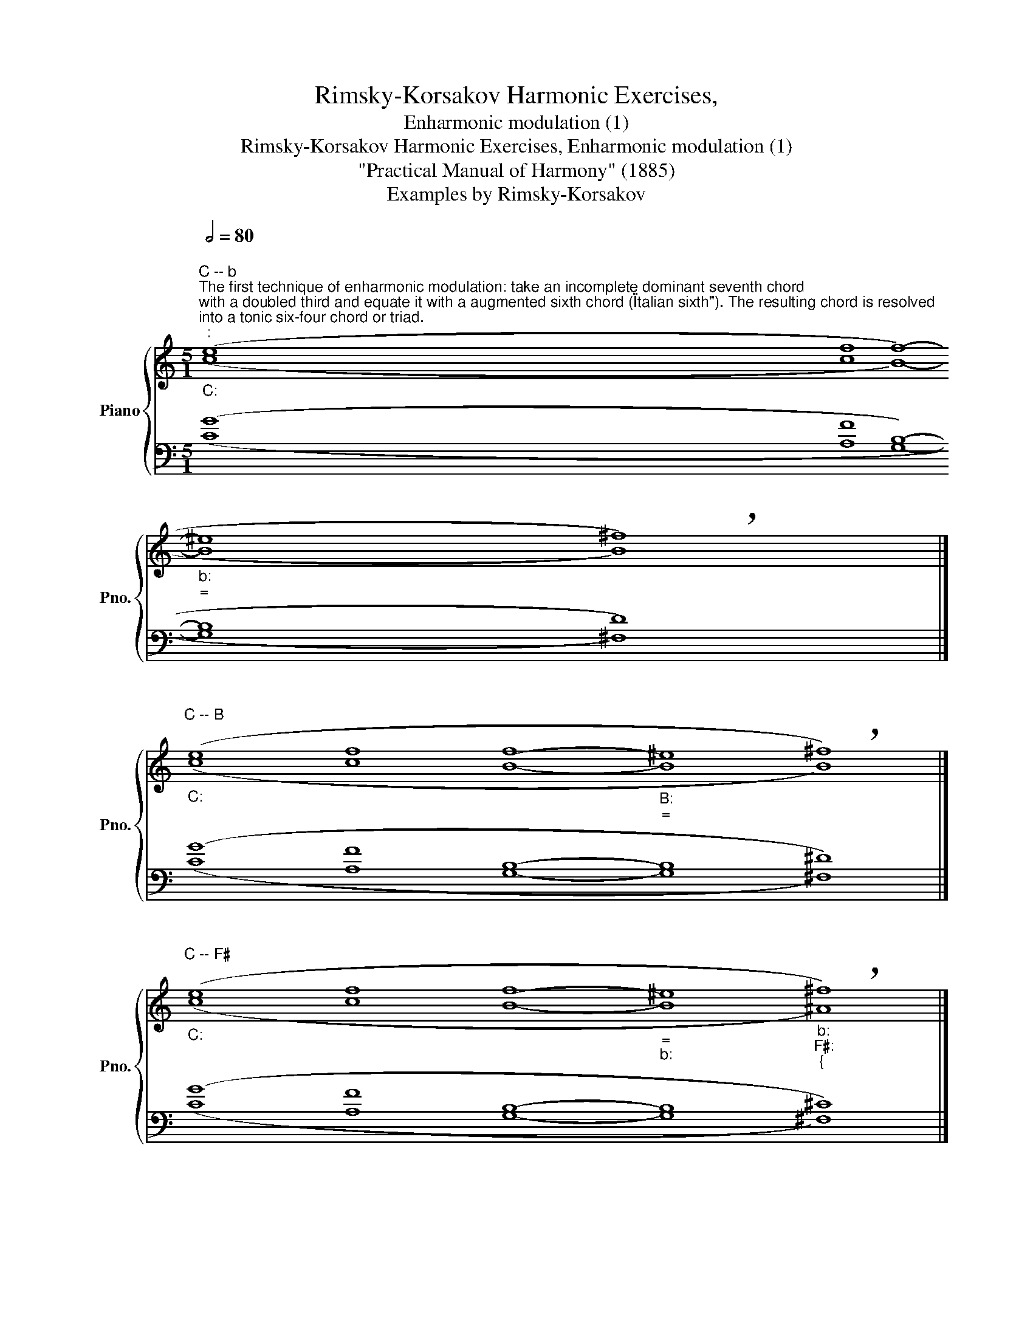 X:1
T:Rimsky-Korsakov Harmonic Exercises,
T:Enharmonic modulation (1)
T:Rimsky-Korsakov Harmonic Exercises, Enharmonic modulation (1) 
T:"Practical Manual of Harmony" (1885)
T:Examples by Rimsky-Korsakov
%%score { ( 1 2 ) | ( 3 4 ) }
L:1/8
Q:1/2=80
M:5/1
K:C
V:1 treble nm="Piano" snm="Pno."
V:2 treble 
V:3 bass 
V:4 bass 
V:1
"""_C:""^C -- b""^The first technique of enharmonic modulation: take an incomplete dominant seventh chord\nwith a doubled third and equate it with a augmented sixth chord (\"Italian sixth\"). The resulting chord is resolved\ninto a tonic six-four chord or triad.\n" (e8"" f8"" f8-"""_b:""_=" ^e8"" !breath!^f8) |] %1
"""_C:""^C -- B" (e8"" f8"" f8-"""_B:""_=" ^e8"" !breath!^f8) |] %2
"""_C:""^C -- F♯" (e8"" f8"" f8-"""_=""_b:" ^e8"""_b:""_F♯:""_{" !breath!^f8) |] %3
"""^C -- b""_C:""^The second technique: take a complete dominant seventh chord and equate it to augmented\nsix-five chord (\"German sixth\"). The resulting chord is resolved into a tonic six-four chord.\nWhen resolved into a triad, parallel perfect fifths occur.\n" (e8"" f8"" f8-"""_=""_b:" ^e8"" !breath!^f8) |] %4
"""_C:""^C -- F♯" (e8"" f8"" f8-"""_=""_b:" ^e8"""_b:""_F♯:""_{" !breath!^f8) |] %5
[M:4/2]"_Ways to hide \"Mozart fifths\":" (^e8 !breath!^f8) |] (^e8 !breath!^f8) |] %7
[M:5/1]"""^C -- B""_C:""_Third technique: take a dominant seventh chord and equate\nit with a twice-augmented four-three chord. The resulting\nchord is resolved into a tonic six-four chord.\n" (e8"" f8"" f8-"""_=""_B:" ^e8"" !breath!^f8) |] %8
[M:6/1]"""^C -- B""_Fourth technique: take a dominant seventh chord with a raised\nfifth and equate it to a twice-augmented six-five chord. The\nresulting chord is resolved into a tonic six-four chord.\n" (e8"" f8"" d8"" ^d8-"""_=""_B:" d8"" !breath!^d8) |] %9
V:2
 (c8 c8 B8- B8 B8) |] (c8 c8 B8- B8 B8) |] (c8 c8 B8- B8"" ^A8) |] (c8 c8 B8- B8 B8) |] %4
 (c8 c8 B8- B8"" ^A8) |][M:4/2] (B8 ^A8) |] (B8- B4 ^A4) |][M:5/1] (c8 c8 B8- B8 B8) |] %8
[M:6/1] (c8 c8 B8 B8- B8 B8) |] %9
V:3
 (G8 F8 B,8- B,8 D8) |] (G8 F8 B,8- B,8 ^D8) |] (G8 F8 B,8- B,8 ^C8) |] (G8 F8 D8- D8 D8) |] %4
 (G8 F8 D8-"_\"Mozart fifths\"" D8 ^C8) |][M:4/2] (D4 ^C4 ^C8) |] (D8- D4 ^C4) |] %7
[M:5/1] (G8 F8 D8- ^^C8 ^D8) |][M:6/1] (G8 F8 F8 F8- ^E8 ^F8) |] %9
V:4
 (C8 A,8 G,8- G,8 ^F,8) |] (C8 A,8 G,8- G,8 ^F,8) |] (C8 A,8 G,8- G,8 ^F,8) |] %3
 (C8 A,8 G,8- G,8 ^F,8) |] (C8 A,8 G,8- G,8 ^F,8) |][M:4/2] (G,8 ^F,8) |] (G,8 ^F,8) |] %7
[M:5/1] (C8 A,8 G,8- G,8 ^F,8) |][M:6/1] (C8 A,8 G,8 G,8- G,8 ^F,8) |] %9

